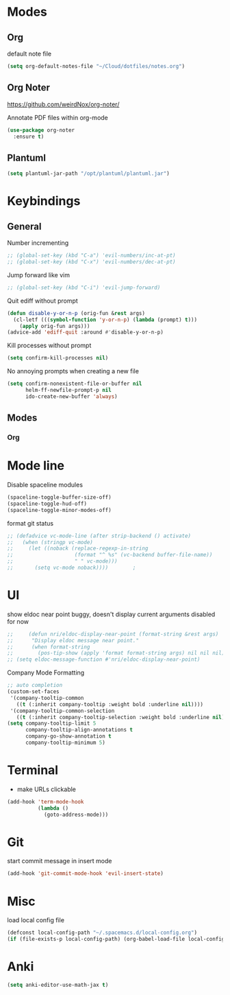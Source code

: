 # #+TITLE: Configuration
#+SUBTITLE: Some additional configuration
* Modes
** Org

   default note file

   #+BEGIN_SRC emacs-lisp
     (setq org-default-notes-file "~/Cloud/dotfiles/notes.org")
   #+END_SRC

** Org Noter
   https://github.com/weirdNox/org-noter/

   Annotate PDF files within org-mode
   #+BEGIN_SRC emacs-lisp
     (use-package org-noter
       :ensure t)
   #+END_SRC

** Plantuml
   #+BEGIN_SRC emacs-lisp
     (setq plantuml-jar-path "/opt/plantuml/plantuml.jar")
   #+END_SRC
* Keybindings
** General

   Number incrementing

   #+BEGIN_SRC emacs-lisp
     ;; (global-set-key (kbd "C-a") 'evil-numbers/inc-at-pt)
     ;; (global-set-key (kbd "C-x") 'evil-numbers/dec-at-pt)
   #+END_SRC

   Jump forward like vim

   #+BEGIN_SRC emacs-lisp
     ;; (global-set-key (kbd "C-i") 'evil-jump-forward)
   #+END_SRC

   Quit ediff without prompt

   #+BEGIN_SRC emacs-lisp
     (defun disable-y-or-n-p (orig-fun &rest args)
       (cl-letf (((symbol-function 'y-or-n-p) (lambda (prompt) t)))
         (apply orig-fun args)))
     (advice-add 'ediff-quit :around #'disable-y-or-n-p)
   #+END_SRC

   Kill processes without prompt

   #+BEGIN_SRC emacs-lisp
     (setq confirm-kill-processes nil)
   #+END_SRC

   No annoying prompts when creating a new file

   #+BEGIN_SRC emacs-lisp
     (setq confirm-nonexistent-file-or-buffer nil
           helm-ff-newfile-prompt-p nil
           ido-create-new-buffer 'always)
   #+END_SRC
** Modes
*** Org
* Mode line

  Disable spaceline modules

  #+BEGIN_SRC emacs-lisp
    (spaceline-toggle-buffer-size-off)
    (spaceline-toggle-hud-off)
    (spaceline-toggle-minor-modes-off)
  #+END_SRC

  format git status

  #+BEGIN_SRC emacs-lisp
    ;; (defadvice vc-mode-line (after strip-backend () activate)
    ;;   (when (stringp vc-mode)
    ;;     (let ((noback (replace-regexp-in-string
    ;;                    (format "^ %s" (vc-backend buffer-file-name))
    ;;                    " " vc-mode)))
    ;;       (setq vc-mode noback))))        ;
  #+END_SRC
* UI

  show eldoc near point
  buggy, doesn't display current arguments
  disabled for now

  #+BEGIN_SRC emacs-lisp
    ;;     (defun nri/eldoc-display-near-point (format-string &rest args)
    ;;      "Display eldoc message near point."
    ;;      (when format-string
    ;;        (pos-tip-show (apply 'format format-string args) nil nil nil)))
    ;; (setq eldoc-message-function #'nri/eldoc-display-near-point)
  #+END_SRC

  Company Mode Formatting

  #+BEGIN_SRC emacs-lisp
    ;; auto completion
    (custom-set-faces
     '(company-tooltip-common
       ((t (:inherit company-tooltip :weight bold :underline nil))))
     '(company-tooltip-common-selection
       ((t (:inherit company-tooltip-selection :weight bold :underline nil)))))
    (setq company-tooltip-limit 5
          company-tooltip-align-annotations t
          company-go-show-annotation t
          company-tooltip-minimum 5)
  #+END_SRC
* Terminal

  - make URLs clickable

  #+BEGIN_SRC emacs-lisp
    (add-hook 'term-mode-hook
              (lambda ()
                (goto-address-mode)))
  #+END_SRC
* Git

  start commit message in insert mode

  #+BEGIN_SRC emacs-lisp
    (add-hook 'git-commit-mode-hook 'evil-insert-state)
  #+END_SRC

* Misc

  load local config file

  #+BEGIN_SRC emacs-lisp
    (defconst local-config-path "~/.spacemacs.d/local-config.org")
    (if (file-exists-p local-config-path) (org-babel-load-file local-config-path))
  #+END_SRC
* Anki
  #+BEGIN_SRC emacs-lisp
(setq anki-editor-use-math-jax t)
  #+END_SRC
